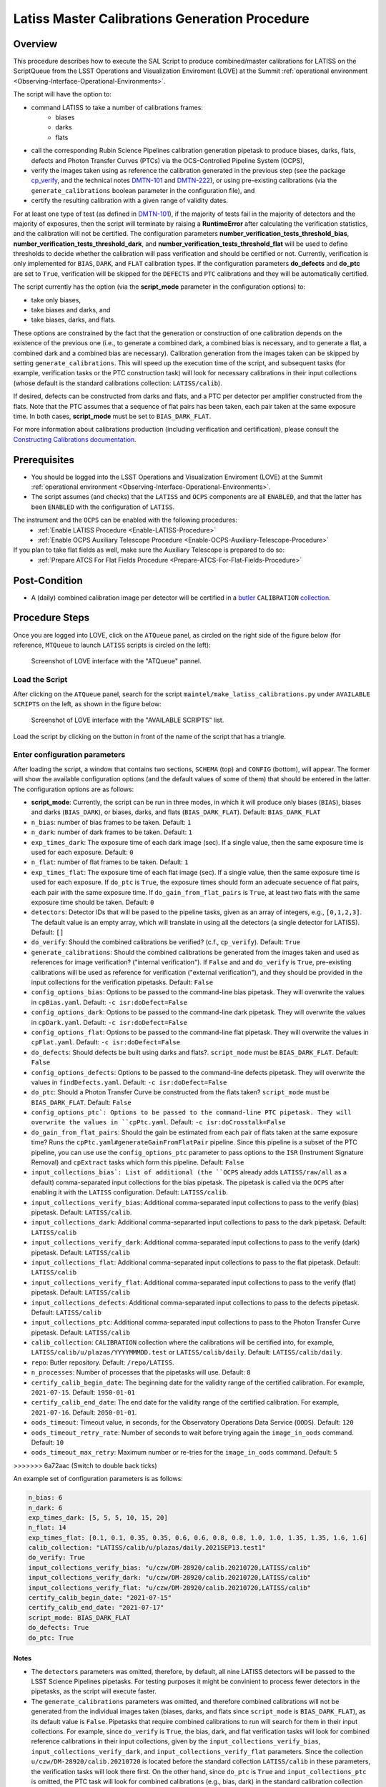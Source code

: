 .. |author| replace:: *Andrés A. Plazas Malagón*
.. If there are no contributors, write "none" between the asterisks. Do not remove the substitution.
.. |contributors| replace:: *none*

.. _Latiss-Master-Calibrations-Procedure:

###############################################
Latiss Master Calibrations Generation Procedure
###############################################

.. _Latiss-Master-Calibrations-Procedure-Overview:

Overview
========

This procedure describes how to execute the SAL Script to produce combined/master calibrations for LATISS on the ScriptQueue from the LSST Operations and Visualization Enviroment (LOVE) at the Summit :ref:`operational environment <Observing-Interface-Operational-Environments>`. 

The script will have the option to: 

- command LATISS to take a number of calibrations frames:
   - biases
   - darks
   - flats
- call the corresponding Rubin Science Pipelines calibration generation pipetask to produce biases, darks, flats, defects and Photon Transfer Curves (PTCs) via the OCS-Controlled Pipeline System (OCPS),
- verify the images taken using as reference the calibration generated in the previous step (see the package `cp_verify`_, and the technical notes `DMTN-101`_ and `DMTN-222`_), or using pre-existing calibrations (via the ``generate_calibrations`` boolean parameter in the configuration file), and
- certify the resulting calibration with a given range of validity dates.

For at least one type of test (as defined in `DMTN-101`_), if the majority of tests fail in the majority of detectors and the majority of exposures, then the script will terminate by raising a **RuntimeError** after calculating the verification statistics, and the calibration will not be certified. The configuration parameters **number_verification_tests_threshold_bias**, **number_verification_tests_threshold_dark**, and **number_verification_tests_threshold_flat** will be used to define thresholds to decide whether the calibration will pass verification and should be certified or not. Currently, verification is only implemented for ``BIAS``, ``DARK``, and ``FLAT`` calibration types. If the configuration parameters **do_defects** and **do_ptc** are set to ``True``, verification will be skipped for the ``DEFECTS`` and ``PTC`` calibrations and they will be automatically certified.

The script currently has the option (via the **script_mode** parameter in the configuration options) to:

- take only biases, 
- take biases and darks, and 
- take biases, darks, and flats. 
  
These options are constrained by the fact that the generation or construction of one calibration depends on the existence of the previous one (i.e., to generate a combined dark, a combined bias is necessary, and to generate a flat, a combined dark and a combined bias are necessary). Calibration generation from the images taken can be skipped by setting ``generate_calibrations``. This will speed up the execution time of the script, and subsequent tasks (for example, verification tasks or the PTC construction task) will look for necessary calibrations in their input collections (whose default is the standard calibrations collection: ``LATISS/calib``).

If desired, defects can be constructed from darks and flats, and a PTC per detector per amplifier constructed from the flats. Note that the PTC assumes that a sequence of flat pairs has been taken, each pair taken at the same exposure time. In both cases, **script_mode** must be set to ``BIAS_DARK_FLAT``.


For more information about calibrations production (including verification and certification), please consult the `Constructing Calibrations documentation`_.

.. _cp_verify: https://github.com/lsst/cp_verify
.. _DMTN-101: https://dmtn-101.lsst.io/
.. _DMTN-222: https://dmtn-222.lsst.io/
.. _Constructing Calibrations documentation: https://pipelines.lsst.io/v/daily/modules/lsst.cp.pipe/constructing-calibrations.html

.. _Latiss-Master-Calibrations-Procedure-Prerequisites:


Prerequisites
=============

- You should be logged into the LSST Operations and Visualization Enviroment (LOVE) at the Summit :ref:`operational environment <Observing-Interface-Operational-Environments>`.
- The script assumes (and checks) that the ``LATISS`` and ``OCPS`` components are all ``ENABLED``, and that the latter has been ``ENABLED`` with the configuration of ``LATISS``.

The instrument and the ``OCPS`` can be enabled with the following procedures:
    - :ref:`Enable LATISS Procedure <Enable-LATISS-Procedure>`
    - :ref:`Enable OCPS Auxiliary Telescope Procedure <Enable-OCPS-Auxiliary-Telescope-Procedure>`

If you plan to take flat fields as well, make sure the Auxiliary Telescope is prepared to do so:
    - :ref:`Prepare ATCS For Flat Fields Procedure <Prepare-ATCS-For-Flat-Fields-Procedure>`

.. _Latiss-Master-Calibrations-Procedure-Post-Conditions:

Post-Condition
==============

- A (daily) combined calibration image per detector will be certified in a `butler`_ ``CALIBRATION`` `collection`_.

.. _butler: https://pipelines.lsst.io/v/daily/modules/lsst.daf.butler/index.html
.. _collection: https://pipelines.lsst.io/v/daily/modules/lsst.daf.butler/organizing.html

.. _Latiss-Master-Calibrations-Procedure-Steps:

Procedure Steps
===============

Once you are logged into LOVE, click on the ``ATQueue`` panel, as circled on the right side of the figure below (for reference, ``MTQueue`` to launch ``LATISS`` scripts is circled on the left):

.. figure:: ./_static/love-mtqueue-atqueue-panel.png
    :name: ATQueue-love

    Screenshot of LOVE interface with the "ATQueue" pannel.


Load the Script
---------------

After clicking on the ``ATQueue`` panel, search for the script ``maintel/make_latiss_calibrations.py`` under ``AVAILABLE SCRIPTS`` on the left, as shown in the figure below:

.. figure:: ./_static/love-available-scripts.png
    :name: latiss-available-scripts-love

    Screenshot of LOVE interface with the "AVAILABLE SCRIPTS" list.
      
Load the script by clicking on the button in front of the name of the script that has a triangle.

Enter configuration parameters
------------------------------

After loading the script, a window that contains two sections, ``SCHEMA`` (top) and ``CONFIG`` (bottom), will appear. The former will show the available configuration options (and the default values of some of them) that should be entered in the latter. The configuration options are as follows:

- **script_mode**: Currently, the script can be run  in three modes, in which  it  will  produce only biases (``BIAS``), biases and darks (``BIAS_DARK``), or biases, darks,
  and flats (``BIAS_DARK_FLAT``). Default: ``BIAS_DARK_FLAT``
- ``n_bias``: number of bias frames to be taken. Default: ``1`` 
- ``n_dark``: number of dark frames to be taken. Default: ``1``
- ``exp_times_dark``: The exposure time of each dark image (sec). If a single value, then the same exposure time is used for each exposure. Default: ``0``
- ``n_flat``: number of flat frames to be taken. Default: ``1``
- ``exp_times_flat``: The exposure time of each flat image (sec). If a single value, then the same exposure time is used for each exposure. If ``do_ptc`` is ``True``, the exposure times should form an adecuate secuence of flat pairs, each pair with the same exposure time. If ``do_gain_from_flat_pairs`` is ``True``, at least two flats with the same exposure time should be taken.  Default: ``0``
- ``detectors``: Detector IDs that will be pased to the pipeline tasks, given as an array of integers, e.g., ``[0,1,2,3]``. The default value is an empty array, which will translate in using all the detectors (a single detector for LATISS). Default: ``[]``
- ``do_verify``: Should the combined calibrations be verified? (c.f., ``cp_verify``). Default:  ``True``
- ``generate_calibrations``: Should the combined calibrations be generated from the images taken and used as references for image verification? ("internal verification"). If ``False`` and and ``do_verify`` is ``True``, pre-existing calibrations will be used as reference for verification ("external verification"), and they should be provided in the input collections for the verification pipetasks. Default: ``False``
- ``config_options_bias``: Options to be passed to the command-line bias pipetask. They will overwrite the values in ``cpBias.yaml``. Default: ``-c isr:doDefect=False``
- ``config_options_dark``: Options to be passed to the command-line dark pipetask. They will overwrite the values in ``cpDark.yaml``. Default: ``-c isr:doDefect=False``
- ``config_options_flat``: Options to be passed to the command-line flat pipetask. They will overwrite the values in ``cpFlat.yaml``. Default: ``-c isr:doDefect=False``
- ``do_defects``: Should defects be built using darks and flats?. ``script_mode`` must be ``BIAS_DARK_FLAT``. Default: ``False``
- ``config_options_defects``: Options to be passed to the command-line defects pipetask. They will overwrite the values in ``findDefects.yaml``. Default: ``-c isr:doDefect=False``
- ``do_ptc``: Should a Photon Transfer Curve be constructed from the flats taken? ``script_mode`` must be ``BIAS_DARK_FLAT``. Default: ``False``
- ``config_options_ptc`: Options to be passed to the command-line PTC pipetask. They will overwrite the values in ``cpPtc.yaml``. Default: ``-c isr:doCrosstalk=False``
- ``do_gain_from_flat_pairs``: Should the gain be estimated from each pair of flats taken at the same exposure time? Runs the ``cpPtc.yaml#generateGainFromFlatPair`` pipeline. Since this pipeline is a subset of the PTC pipeline, you can use use the ``config_options_ptc`` parameter to pass options to the ``ISR`` (Instrument Signature Removal) and ``cpExtract`` tasks which form this pipeline. Default: ``False``
- ``input_collections_bias`: List of additional (the ``OCPS`` already adds ``LATISS/raw/all`` as a default) comma-separated input collections for the bias pipetask. The pipetask is called via the ``OCPS`` after enabling it with the ``LATISS`` configuration. Default: ``LATISS/calib``.
- ``input_collections_verify_bias``: Additional comma-separated input collections to pass to the verify (bias) pipetask. Default: ``LATISS/calib``.
- ``input_collections_dark``: Additional comma-separarted input collections to pass to the dark pipetask. Default: ``LATISS/calib``
- ``input_collections_verify_dark``: Additional comma-separated input collections to pass to the verify (dark) pipetask. Default: ``LATISS/calib``
- ``input_collections_flat``: Additional comma-separated input collections to pass to the flat pipetask. Default: ``LATISS/calib``
- ``input_collections_verify_flat``: Additional comma-separated input collections to pass to the verify (flat) pipetask. Default: ``LATISS/calib``
- ``input_collections_defects``: Additional comma-separated input collections to pass to the defects pipetask. Default: ``LATISS/calib``
- ``input_collections_ptc``: Additional comma-separated input collections to pass to the Photon Transfer Curve pipetask. Default: ``LATISS/calib``
- ``calib_collection``: ``CALIBRATION`` collection where the calibrations will be certified into, for example, ``LATISS/calib/u/plazas/YYYYMMMDD.test`` or ``LATISS/calib/daily``. Default: ``LATISS/calib/daily``.
- ``repo``: Butler repository. Default: ``/repo/LATISS``.
- ``n_processes``: Number of processes that the pipetasks will use. Default: ``8``
- ``certify_calib_begin_date``: The beginning date for the validity range of the certified calibration. For example, ``2021-07-15``. Default: ``1950-01-01``
- ``certify_calib_end_date``: The end date for the validity range of the certified calibration. For example, ``2021-07-16``. Default: ``2050-01-01``.
- ``oods_timeout``: Timeout value, in seconds, for the Observatory Operations Data Service (``OODS``). Default: ``120``
- ``oods_timeout_retry_rate``: Number of seconds to wait before trying again the ``image_in_oods`` command. Default: ``10``
- ``oods_timeout_max_retry``: Maximum number or re-tries for the ``image_in_oods`` command. Default: ``5``
>>>>>>> 6a72aac (Switch to double back ticks)

An example set of configuration parameters is as follows:

.. code-block:: text

    n_bias: 6
    n_dark: 6
    exp_times_dark: [5, 5, 5, 10, 15, 20]
    n_flat: 14
    exp_times_flat: [0.1, 0.1, 0.35, 0.35, 0.6, 0.6, 0.8, 0.8, 1.0, 1.0, 1.35, 1.35, 1.6, 1.6]
    calib_collection: "LATISS/calib/u/plazas/daily.2021SEP13.test1"
    do_verify: True
    input_collections_verify_bias: "u/czw/DM-28920/calib.20210720,LATISS/calib"
    input_collections_verify_dark: "u/czw/DM-28920/calib.20210720,LATISS/calib"
    input_collections_verify_flat: "u/czw/DM-28920/calib.20210720,LATISS/calib"
    certify_calib_begin_date: "2021-07-15"
    certify_calib_end_date: "2021-07-17"
    script_mode: BIAS_DARK_FLAT
    do_defects: True
    do_ptc: True

Notes
^^^^^

- The ``detectors`` parameters was omitted, therefore, by default, all nine LATISS detectors will be passed to the LSST Science Pipelines pipetasks. For testing purposes it might be convinient to process fewer detectors in the pipetasks, as the script will execute faster.
- The ``generate_calibrations`` parameters was omitted, and therefore combined calibrations will not be generated from the individual images taken (biases, darks, and flats since ``script_mode`` is ``BIAS_DARK_FLAT``), as its default value is ``False``. Pipetasks that require combined calibrations to run will search for them in their input collections. For example, since ``do_verify`` is ``True``, the bias, dark, and flat verification tasks will look for combined reference calibrations in their input collections, given by the ``input_collections_verify_bias``, ``input_collections_verify_dark``, and ``input_collections_verify_flat`` parameters. Since the collection ``u/czw/DM-28920/calib.20210720`` is located before the standard collection ``LATISS/calib`` in these parameters, the verification tasks will look there first. On the other hand, since ``do_ptc`` is ``True`` and ``input_collections_ptc`` is omitted, the PTC task will look for combined calibrations (e.g., bias, dark) in the standard calibration collection ``LATISS/calib``, which is the default for this parameter.
-  Sometimes running the PTC can take a long time. In order to obtain a quick estimation for the gain (and monitor, for example, its stability with time), the parameter ``do_gain_from_flat_pairs`` can be set to ``True``. In that case, only one pair of flats is required, so the parameter ``exp_times_flat`` could be set to, e.g., ``[1.2, 1.2]``. However, the task will estimate a gain for every flat pair that has been taken (``LOVE`` will report the values per exposure pair per detector per amplifier). For example, if ``exp_times_flat`` is  ``[0.1, 0.1, 0.35, 0.35, 0.6, 0.6, 1, 1.5, 1.7, 2.1, 2.3]``, gains will be estimated from the first three flat pairs.
- See `DMTN-222`_ for a discussion on calibration generation, verification, acceptance, and certfication, including suggested naming conventions for parameters such as ``calib_collection``.

.. _DMTN-222: https://dmtn-222.lsst.io/

Launch the script
-----------------

When the configuration options have been entered and the script is ready to be launched, click on the ``ADD`` button in the lower right of the screen (refer to image above).

Accessing the calibrations
--------------------------

The certified combined calibrations will be available via the collection specified by the **calib_collection** parameter. They could be retrieved from a notebook for manipulation and visualization:

.. code-block:: python
    
    import lsst.daf.butler as dB

    butler = dB.Butler("/repo/LATISS", collections=["LATISS/calib/daily.2021SEP13.test1"])
    detector = (0, 1, 2, 3, 4, 5, 6, 7, 8)
    exposure = [bias1ID, bias2ID] # e.g., [2021071500001, 2021071500002]
    
    # For detector "0":
    bias = butler.get('bias', detector=detector[0], exposure=exposure[0], instrument='LATISS')
    dark = butler.get('dark', detector=detector[0], exposure=exposure[0], instrument='LATISS')
    flat = butler.get('flat', detector=detector[0], exposure=exposure[0], instrument='LATISS')
    defects = butler.get('defects', detector=detector[0], exposure=exposure[0], instrument='LATISS')
    ptc = butler.get('ptc', detector=detector[0], exposure=exposure[0], instrument='LATISS')


If ``do_gain_from_flat_pair`` is ``True``, the estimated gains (as well as the measured empirical readout noise from the overscan during Instrument Signature Removal) can be found by requesting the ``cpCovariances`` data structure. In this case, the exposure ID should be one of the two flats used to estimate the gain:

.. code-block:: python

    cpCovs = butler.get('cpCovariances', detector=detector[0], exposure=flat1ID, instrument='LATISS')
    gain_values = cpCov.gain
    noise_values = cpCov.noise


In addition, the statistics produced by the verification step can be analized by running the Jupyter notebooks in the ``examples`` folder in ``cp_verify``.

Troubleshooting
===============

    After checking the configuration options and the ``LOVE`` error messages, the file ``/scratch/uws/${jobId}/outs/ocps.log`` will contain additional technical information on which pipetask failed, if any. ``{jobId}`` is returned by the OCPS and can be retrieved from the ``LOVE`` output messages.


.. _Latiss-Master-Calibrations-Procedure-Conditions-Contact-Personnel:

Contact Personnel
=================

This procedure was last modified on |today|.

This procedure was written by |author|.
The following are contributors: |contributors|.
